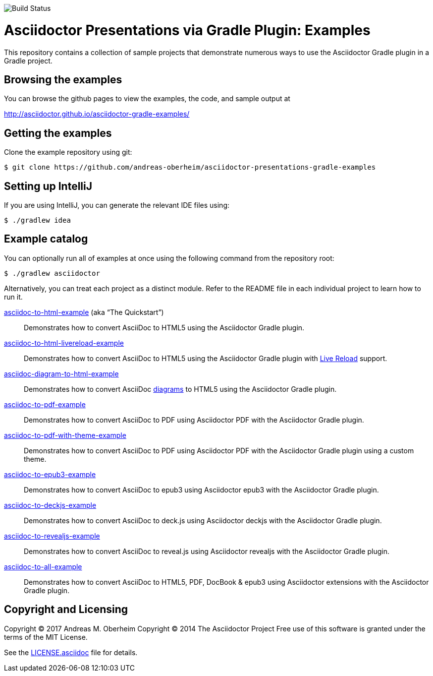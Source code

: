 image::https://travis-ci.org/asciidoctor/asciidoctor-gradle-examples.svg?branch=master[Build Status]

= Asciidoctor Presentations via Gradle Plugin: Examples

This repository contains a collection of sample projects that demonstrate numerous ways to use the Asciidoctor Gradle
plugin in a Gradle project.

== Browsing the examples

You can browse the github pages to view the examples, the code, and sample output at

http://asciidoctor.github.io/asciidoctor-gradle-examples/

== Getting the examples

Clone the example repository using git:

 $ git clone https://github.com/andreas-oberheim/asciidoctor-presentations-gradle-examples
 
== Setting up IntelliJ

If you are using IntelliJ, you can generate the relevant IDE files using:

 $ ./gradlew idea
 
== Example catalog

You can optionally run all of examples at once using the following command from the repository root:

 $ ./gradlew asciidoctor

Alternatively, you can treat each project as a distinct module. Refer to the README file in each individual project to
learn how to run it.

link:asciidoc-to-html-example/README.adoc[asciidoc-to-html-example] (aka “The Quickstart”)::
Demonstrates how to convert AsciiDoc to HTML5 using the Asciidoctor Gradle plugin.

link:asciidoc-to-html-livereload-example/README.adoc[asciidoc-to-html-livereload-example] ::
Demonstrates how to convert AsciiDoc to HTML5 using the Asciidoctor Gradle plugin with http://asciidoctor.org/docs/editing-asciidoc-with-live-preview/#livereload[Live Reload] support.

link:asciidoc-diagram-to-html-example/README.adoc[asciidoc-diagram-to-html-example] ::
Demonstrates how to convert AsciiDoc http://asciidoctor.org/docs/asciidoctor-diagram/[diagrams] to HTML5 using the Asciidoctor Gradle plugin.

link:asciidoc-to-pdf-example/README.adoc[asciidoc-to-pdf-example]::
Demonstrates how to convert AsciiDoc to PDF using Asciidoctor PDF with the Asciidoctor Gradle plugin.

link:asciidoc-to-pdf-with-theme-example/README.adoc[asciidoc-to-pdf-with-theme-example]::
Demonstrates how to convert AsciiDoc to PDF using Asciidoctor PDF with the Asciidoctor Gradle plugin using a custom theme.

link:asciidoc-to-epub3-example/README.adoc[asciidoc-to-epub3-example]::
Demonstrates how to convert AsciiDoc to epub3 using Asciidoctor epub3 with the Asciidoctor Gradle plugin.

link:asciidoc-to-deckjs-example/README.adoc[asciidoc-to-deckjs-example]::
Demonstrates how to convert AsciiDoc to deck.js using Asciidoctor deckjs with the Asciidoctor Gradle plugin.

link:asciidoc-to-revealjs-example/README.adoc[asciidoc-to-revealjs-example]::
Demonstrates how to convert AsciiDoc to reveal.js using Asciidoctor revealjs with the Asciidoctor Gradle plugin.

link:asciidoc-to-all-example/README.adoc[asciidoc-to-all-example]::
Demonstrates how to convert AsciiDoc to HTML5, PDF, DocBook & epub3 using Asciidoctor extensions with the Asciidoctor Gradle
plugin.

== Copyright and Licensing

Copyright (C) 2017 Andreas M. Oberheim
Copyright (C) 2014 The Asciidoctor Project
Free use of this software is granted under the terms of the MIT License.

See the link:LICENSE.asciidoc[] file for details.
